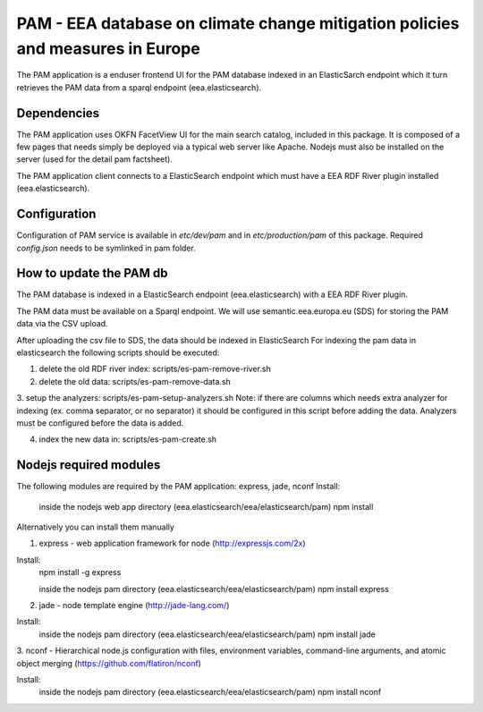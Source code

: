 ===============================================================================
PAM - EEA database on climate change mitigation policies and measures in Europe
===============================================================================

The PAM application is a enduser frontend UI for the PAM database indexed 
in an ElasticSarch endpoint which it turn retrieves the PAM data 
from a sparql endpoint (eea.elasticsearch).

Dependencies
============
The PAM application uses OKFN FacetView UI for the main search catalog, included
in this package. It is composed of a few pages that needs simply be deployed 
via a typical web server like Apache. Nodejs must also be installed on the server 
(used for the detail pam factsheet).

The PAM application client connects to a ElasticSearch endpoint which must have
a EEA RDF River plugin installed (eea.elasticsearch).

Configuration
=============
Configuration of PAM service is available in `etc/dev/pam` and in
`etc/production/pam` of this package.
Required `config.json` needs to be symlinked in pam folder.

How to update the PAM db
========================

The PAM database is indexed in a ElasticSearch endpoint (eea.elasticsearch) with
a EEA RDF River plugin.

The PAM data must be available on a Sparql endpoint. We will use 
semantic.eea.europa.eu (SDS) for storing the PAM data via the CSV upload.

After uploading the csv file to SDS, the data should be indexed in ElasticSearch
For indexing the pam data in elasticsearch the following scripts should be executed:

1. delete the old RDF river index: scripts/es-pam-remove-river.sh

2. delete the old data: scripts/es-pam-remove-data.sh

3. setup the analyzers: scripts/es-pam-setup-analyzers.sh
Note: if there are columns which needs extra analyzer for indexing 
(ex. comma separator, or no separator) it should be configured in this script
before adding the data. Analyzers must be configured before the data is added.

4. index the new data in: scripts/es-pam-create.sh

Nodejs required modules
=======================
The following modules are required by the PAM application: express, jade, nconf
Install:
    inside the nodejs web app directory (eea.elasticsearch/eea/elasticsearch/pam)
    npm install

Alternatively you can install them manually

1. express - web application framework for node (http://expressjs.com/2x)

Install:
    npm install -g express

    inside the nodejs pam directory (eea.elasticsearch/eea/elasticsearch/pam)
    npm install express

2. jade - node template engine (http://jade-lang.com/)

Install:
    inside the nodejs pam directory (eea.elasticsearch/eea/elasticsearch/pam)
    npm install jade

3. nconf - Hierarchical node.js configuration with files, environment variables, 
command-line arguments, and atomic object merging 
(https://github.com/flatiron/nconf)

Install:
    inside the nodejs pam directory (eea.elasticsearch/eea/elasticsearch/pam)
    npm install nconf
